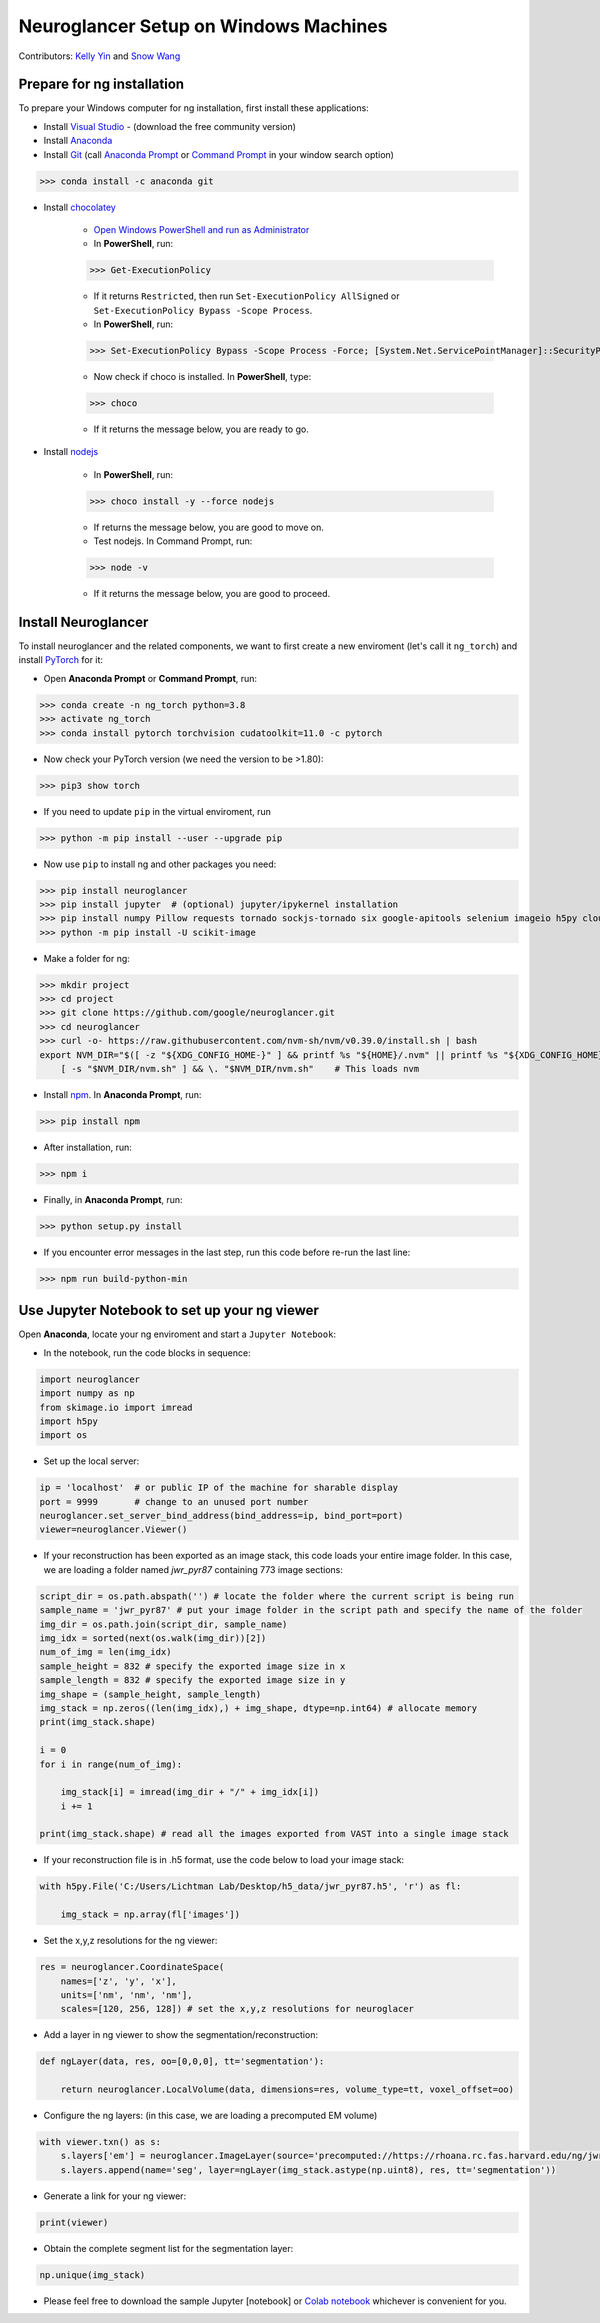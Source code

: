 Neuroglancer Setup on Windows Machines
======================================

Contributors: `Kelly Yin <https://github.com/Kelly-Yin>`_ and `Snow Wang <https://github.com/snowxwang>`_

.. autosummary::
   :toctree: generated


Prepare for ng installation
---------------------------

To prepare your Windows computer for ng installation, first install these applications:

- Install `Visual Studio <https://visualstudio.microsoft.com/downloads/>`_ - (download the free community version)
- Install `Anaconda <https://www.anaconda.com/products/individual>`_
- Install `Git <https://git-scm.com/download/win>`_ (call `Anaconda Prompt <https://docs.anaconda.com/anaconda/install/verify-install/>`_ or `Command Prompt <https://www.dell.com/support/kbdoc/en-in/000130703/the-command-prompt-what-it-is-and-how-to-use-it-on-a-dell-system>`_ in your window search option)

>>> conda install -c anaconda git


- Install `chocolatey <https://chocolatey.org/install>`_ 

    - `Open Windows PowerShell and run as Administrator <https://www.javatpoint.com/powershell-run-as-administrator>`_
    - In **PowerShell**, run:
    
    >>> Get-ExecutionPolicy
    
    - If it returns ``Restricted``, then run ``Set-ExecutionPolicy AllSigned`` or ``Set-ExecutionPolicy Bypass -Scope Process``.
    - In **PowerShell**, run:
    
    >>> Set-ExecutionPolicy Bypass -Scope Process -Force; [System.Net.ServicePointManager]::SecurityProtocol = [System.Net.ServicePointManager]::SecurityProtocol -bor 3072; iex ((New-Object System.Net.WebClient).DownloadString('https://community.chocolatey.org/install.ps1'))
    
    - Now check if choco is installed. In **PowerShell**, type:
    
    >>> choco
    
    - If it returns the message below, you are ready to go.

- Install `nodejs <https://nodejs.org/en/download/>`_

    - In **PowerShell**, run:
    
    >>> choco install -y --force nodejs
    
    - If returns the message below, you are good to move on.
    - Test nodejs. In Command Prompt, run:
    
    >>> node -v
    
    - If it returns the message below, you are good to proceed.


Install Neuroglancer
--------------------

To install neuroglancer and the related components, we want to first create a new enviroment (let's call it ``ng_torch``) and install `PyTorch <https://pytorch.org/>`_ for it:


- Open **Anaconda Prompt** or **Command Prompt**, run:

>>> conda create -n ng_torch python=3.8
>>> activate ng_torch
>>> conda install pytorch torchvision cudatoolkit=11.0 -c pytorch

- Now check your PyTorch version (we need the version to be >1.80):

>>> pip3 show torch


- If you need to update ``pip`` in the virtual enviroment, run

>>> python -m pip install --user --upgrade pip


- Now use ``pip`` to install ng and other packages you need:

>>> pip install neuroglancer
>>> pip install jupyter  # (optional) jupyter/ipykernel installation
>>> pip install numpy Pillow requests tornado sockjs-tornado six google-apitools selenium imageio h5py cloud-volume
>>> python -m pip install -U scikit-image


- Make a folder for ng:

>>> mkdir project
>>> cd project
>>> git clone https://github.com/google/neuroglancer.git
>>> cd neuroglancer
>>> curl -o- https://raw.githubusercontent.com/nvm-sh/nvm/v0.39.0/install.sh | bash
export NVM_DIR="$([ -z "${XDG_CONFIG_HOME-}" ] && printf %s "${HOME}/.nvm" || printf %s "${XDG_CONFIG_HOME}/nvm")" \
    [ -s "$NVM_DIR/nvm.sh" ] && \. "$NVM_DIR/nvm.sh"    # This loads nvm


- Install `npm <https://docs.npmjs.com/downloading-and-installing-node-js-and-npm>`_. In **Anaconda Prompt**, run:

>>> pip install npm

- After installation, run:

>>> npm i


- Finally, in **Anaconda Prompt**, run:

>>> python setup.py install

- If you encounter error messages in the last step, run this code before re-run the last line:

>>> npm run build-python-min


Use Jupyter Notebook to set up your ng viewer
---------------------------------------------

Open **Anaconda**, locate your ng enviroment and start a ``Jupyter Notebook``:


- In the notebook, run the code blocks in sequence:

.. code-block:: console
   
   import neuroglancer
   import numpy as np
   from skimage.io import imread
   import h5py
   import os


- Set up the local server:

.. code-block:: console

   ip = 'localhost'  # or public IP of the machine for sharable display
   port = 9999       # change to an unused port number
   neuroglancer.set_server_bind_address(bind_address=ip, bind_port=port)
   viewer=neuroglancer.Viewer()


- If your reconstruction has been exported as an image stack, this code loads your entire image folder. In this case, we are loading a folder named `jwr_pyr87` containing 773 image sections:

.. code-block:: console

   script_dir = os.path.abspath('') # locate the folder where the current script is being run
   sample_name = 'jwr_pyr87' # put your image folder in the script path and specify the name of the folder
   img_dir = os.path.join(script_dir, sample_name)
   img_idx = sorted(next(os.walk(img_dir))[2])
   num_of_img = len(img_idx)
   sample_height = 832 # specify the exported image size in x
   sample_length = 832 # specify the exported image size in y
   img_shape = (sample_height, sample_length)
   img_stack = np.zeros((len(img_idx),) + img_shape, dtype=np.int64) # allocate memory
   print(img_stack.shape)

   i = 0
   for i in range(num_of_img):
       
       img_stack[i] = imread(img_dir + "/" + img_idx[i])
       i += 1
   
   print(img_stack.shape) # read all the images exported from VAST into a single image stack


- If your reconstruction file is in .h5 format, use the code below to load your image stack:

.. code-block:: console

   with h5py.File('C:/Users/Lichtman Lab/Desktop/h5_data/jwr_pyr87.h5', 'r') as fl:
       
       img_stack = np.array(fl['images'])


- Set the x,y,z resolutions for the ng viewer:

.. code-block:: console

   res = neuroglancer.CoordinateSpace(
       names=['z', 'y', 'x'],
       units=['nm', 'nm', 'nm'],
       scales=[120, 256, 128]) # set the x,y,z resolutions for neuroglacer 


- Add a layer in ng viewer to show the segmentation/reconstruction:

.. code-block:: console

   def ngLayer(data, res, oo=[0,0,0], tt='segmentation'):
       
       return neuroglancer.LocalVolume(data, dimensions=res, volume_type=tt, voxel_offset=oo)


- Configure the ng layers: (in this case, we are loading a precomputed EM volume)

.. code-block:: console

   with viewer.txn() as s:
       s.layers['em'] = neuroglancer.ImageLayer(source='precomputed://https://rhoana.rc.fas.harvard.edu/ng/jwr15-120_im')
       s.layers.append(name='seg', layer=ngLayer(img_stack.astype(np.uint8), res, tt='segmentation'))


- Generate a link for your ng viewer:

.. code-block:: console

   print(viewer)


- Obtain the complete segment list for the segmentation layer:

.. code-block:: console

   np.unique(img_stack)


- Please feel free to download the sample Jupyter [notebook] or `Colab notebook <https://colab.research.google.com/drive/1OP3VSKOao0Wa6Z4RPGc2r38PM0oemzgt?usp=sharing>`_ whichever is convenient for you.
